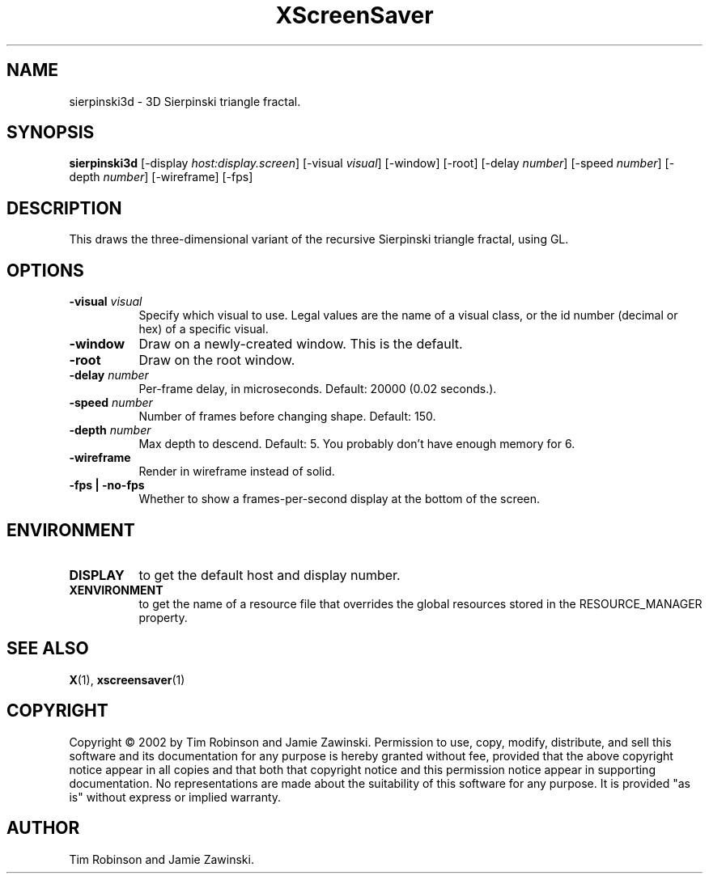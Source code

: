 .TH XScreenSaver 1 "" "X Version 11"
.SH NAME
sierpinski3d - 3D Sierpinski triangle fractal.
.SH SYNOPSIS
.B sierpinski3d
[\-display \fIhost:display.screen\fP]
[\-visual \fIvisual\fP]
[\-window]
[\-root]
[\-delay \fInumber\fP]
[\-speed \fInumber\fP]
[\-depth \fInumber\fP]
[\-wireframe]
[\-fps]
.SH DESCRIPTION
This draws the three-dimensional variant of the recursive Sierpinski
triangle fractal, using GL.
.SH OPTIONS
.TP 8
.B \-visual \fIvisual\fP
Specify which visual to use.  Legal values are the name of a visual class,
or the id number (decimal or hex) of a specific visual.
.TP 8
.B \-window
Draw on a newly-created window.  This is the default.
.TP 8
.B \-root
Draw on the root window.
.TP 8
.B \-delay \fInumber\fP
Per-frame delay, in microseconds.  Default: 20000 (0.02 seconds.).
.TP 8
.B \-speed \fInumber\fP
Number of frames before changing shape.  Default: 150.
.TP 8
.B \-depth \fInumber\fP
Max depth to descend.  Default: 5.  You probably don't have enough
memory for 6.
.TP 8
.B \-wireframe
Render in wireframe instead of solid.
.TP 8
.B \-fps | \-no-fps
Whether to show a frames-per-second display at the bottom of the screen.
.SH ENVIRONMENT
.PP
.TP 8
.B DISPLAY
to get the default host and display number.
.TP 8
.B XENVIRONMENT
to get the name of a resource file that overrides the global resources
stored in the RESOURCE_MANAGER property.
.SH SEE ALSO
.BR X (1),
.BR xscreensaver (1)
.SH COPYRIGHT
Copyright \(co 2002 by Tim Robinson and Jamie Zawinski.  Permission to
use, copy, modify, distribute, and sell this software and its
documentation for any purpose is hereby granted without fee, provided
that the above copyright notice appear in all copies and that both that
copyright notice and this permission notice appear in supporting
documentation.  No representations are made about the suitability of
this software for any purpose.  It is provided "as is" without express
or implied warranty.
.SH AUTHOR
Tim Robinson and Jamie Zawinski.
